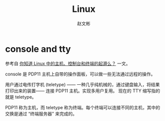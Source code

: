 #+TITLE: Linux
#+AUTHOR: 赵文彬

* console and tty

参考自 [[https://linux.cn/article-8243-1.html][你知道 Linux 中的主机、控制台和终端的起源么？]] 一文。

console 是 PDP11 主机上自带的操作面板，可以做一些无法通过远程的操作。

用户通过电传打字机 (teletype) —— 一种几乎纯机械的，通过键盘输入，将结果打印出来的装置—— 连接 PDP11 主机。实现多用户复用。
现在的 TTY 缩写指的就是 teletype。

PDP11 称为主机，而 teletype 称为终端。每个终端可以连接不同的主机，其中的交换是通过 “终端服务器” 来完成的。
